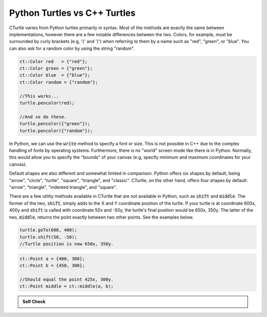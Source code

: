 Python Turtles vs C++ Turtles
==========================================

CTurtle varies from Python turtles primarily in syntax. Most of the methods are exactly the same between implementations,
however there are a few notable differences between the two. Colors, for example, must be surrounded by curly brackets (e.g,
'{' and '}') when referring to them by a name such as "red", "green", or "blue". You can also ask for a random color by
using the string "random".

.. code-block:: cpp

    ct::Color red   = {"red"};
    ct::Color green = {"green"};
    ct::Color blue  = {"blue"};
    ct::Color random = {"random"};

    //This works...
    turtle.pencolor(red);

    //And so do these.
    turtle.pencolor({"green"});
    turtle.pencolor({"random"});

In Python, we can use the :code:`write` method to specify a font or size. This is not possible in C++ due to the complex 
handling of fonts by operating systems. Furthermore, there is no "world" screen mode like there is in Python. Normally, 
this would allow you to specify the "bounds" of your canvas (e.g, specify minimum and maximum coordinates for your canvas).

Default shapes are also different and somewhat limited in comparison. Python offers six shapes by default, being "arrow", "circle",
"turtle", "square", "triangle", and "classic". CTurtle, on the other hand, offers four shapes by default: "arrow", "triangle",
"indented triangle", and "square".

There are a few utility methods available in CTurtle that are not available in Python, such as :code:`shift` and :code:`middle`.
The former of the two, :code:`shift`, simply adds to the X and Y coordinate position of the turtle. If your turtle is at coordinate
600x, 400y and :code:`shift` is called with coordinate 50x and -50y, the turtle's final position would be 650x, 350y. The latter
of the two, :code:`middle`, returns the point exactly between two other points. See the examples below.

.. code-block:: cpp

    turtle.goTo(600, 400);
    turtle.shift(50, -50);
    //Turtle position is now 650x, 350y.

.. code-block:: cpp

    ct::Point a = {400, 300};
    ct::Point b = {450, 300};

    //Should equal the point 425x, 300y.
    ct::Point middle = ct::middle(a, b);

.. admonition:: Self Check

   .. mchoice:: question_cturtle_1
       :correct: c
       :answer_a: turtle.pencolor{(red)};
       :answer_b: turtle.fillcolor({“red”}};
       :answer_c: turtle.pencolor({“red”});
       :answer_d: turtle.fillcolor(“red”);
       :feedback_a: This answer is close, but check your syntax closely.
       :feedback_b: Almost! We need to change our pencolor, not the turtle's color.
       :feedback_c: Correct!
       :feedback_d: Try again!

       Which of the following answers would result in our turtle’s pen changing to the color red?

.. dragndrop:: cturtle_matching
   :match_1: turtle.goto(400, 250) 
             turtle.shift(25, -50)|||(425, 200)
   :match_2: turtle.goto(275, 130) 
             turtle.shift(15, 20)|||(290, 150)
   :match_3: turtle.goto(325, 305) 
             turtle.shift(-100, -75)|||(225, 230)
   :match_4: turtle.goto(130, 280) 
             turtle.shift(-50, -130)|||(80, 150)
   :match_5: turtle.goto(512, 1024) 
             turtle.shift(-12, -24)|||(500, 1000)
   :match_6: turtle.goto(245, 40) 
             turtle.shift(55, -40)|||(300, 0)
   :match_7: turtle.goto(100, 75) 
             turtle.shift(75, -50)|||(175, 25)
   :match_8: turtle.goto(525, 210) 
             turtle.shift(25, -20)|||(550, 190)